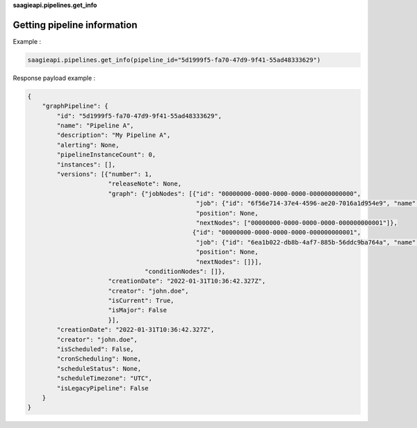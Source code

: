 **saagieapi.pipelines.get_info**

Getting pipeline information
----------------------------

Example :

.. code:: python

   saagieapi.pipelines.get_info(pipeline_id="5d1999f5-fa70-47d9-9f41-55ad48333629")

Response payload example :

.. code:: python

   {
       "graphPipeline": {
           "id": "5d1999f5-fa70-47d9-9f41-55ad48333629",
           "name": "Pipeline A",
           "description": "My Pipeline A",
           "alerting": None,
           "pipelineInstanceCount": 0,
           "instances": [],
           "versions": [{"number": 1,
                         "releaseNote": None,
                         "graph": {"jobNodes": [{"id": "00000000-0000-0000-0000-000000000000",
                                                 "job": {"id": "6f56e714-37e4-4596-ae20-7016a1d954e9", "name": "Spark 2.4 java"},
                                                 "position": None,
                                                 "nextNodes": ["00000000-0000-0000-0000-000000000001"]},
                                                {"id": "00000000-0000-0000-0000-000000000001",
                                                 "job": {"id": "6ea1b022-db8b-4af7-885b-56ddc9ba764a", "name": "bash"},
                                                 "position": None,
                                                 "nextNodes": []}],
                                   "conditionNodes": []},
                         "creationDate": "2022-01-31T10:36:42.327Z",
                         "creator": "john.doe",
                         "isCurrent": True,
                         "isMajor": False
                         }],
           "creationDate": "2022-01-31T10:36:42.327Z",
           "creator": "john.doe",
           "isScheduled": False,
           "cronScheduling": None,
           "scheduleStatus": None,
           "scheduleTimezone": "UTC",
           "isLegacyPipeline": False
       }
   }
